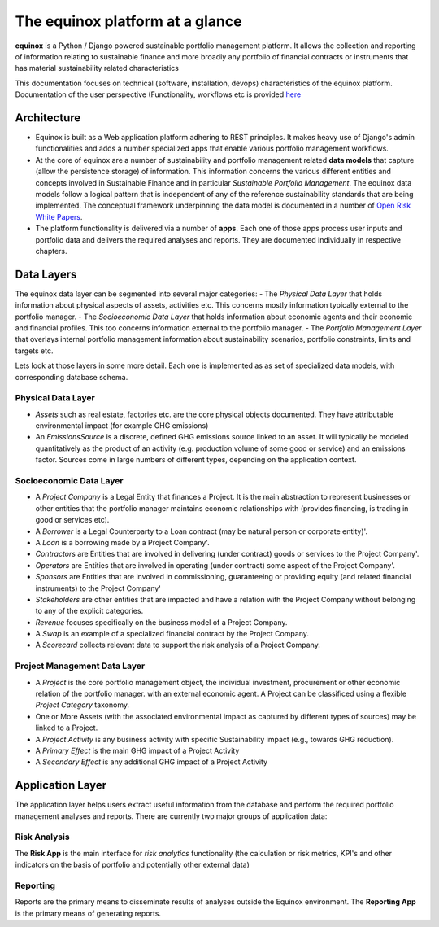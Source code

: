 The equinox platform at a glance
============================================

**equinox** is a Python / Django powered sustainable portfolio management platform. It allows the collection and reporting of information relating to sustainable finance and more broadly any portfolio of financial contracts or instruments that has material sustainability related characteristics

This documentation focuses on technical (software, installation, devops) characteristics of the equinox platform. Documentation of the user perspective (Functionality, workflows etc is provided `here <https://www.openriskmanagement.com/equinox>`_

Architecture
-------------

- Equinox is built as a Web application platform adhering to REST principles. It makes heavy use of Django's admin functionalities and adds a number specialized apps that enable various portfolio management workflows.
- At the core of equinox are a number of sustainability and portfolio management related **data models** that capture (allow the persistence storage) of information. This information concerns the various different entities and concepts involved in Sustainable Finance and in particular *Sustainable Portfolio Management*. The equinox data models follow a logical pattern that is independent of any of the reference sustainability standards that are being implemented. The conceptual framework underpinning the data model is documented in a number of `Open Risk White Papers <https://www.openriskmanagement.com/open-risk-white-papers/>`_.
- The platform functionality is delivered via a number of **apps**. Each one of those apps process user inputs and portfolio data and delivers the required analyses and reports. They are documented individually in respective chapters.

Data Layers
---------------
The equinox data layer can be segmented into several major categories:
- The *Physical Data Layer* that holds information about physical aspects of assets, activities etc. This concerns mostly information typically external to the portfolio manager.
- The *Socioeconomic Data Layer* that holds information about economic agents and their economic and financial profiles. This too concerns information external to the portfolio manager.
- The *Portfolio Management Layer* that overlays internal portfolio management information about sustainability scenarios, portfolio constraints, limits and targets etc.


Lets look at those layers in some more detail. Each one is implemented as as set of specialized data models, with corresponding database schema.

Physical Data Layer
~~~~~~~~~~~~~~~~~~~~
- *Assets* such as real estate, factories etc. are the core physical objects documented. They have attributable environmental impact (for example GHG emissions)
- An *EmissionsSource* is a discrete, defined GHG emissions source linked to an asset. It will typically be modeled quantitatively as the product of an activity (e.g. production volume of some good or service) and an emissions factor. Sources come in large numbers of different types, depending on the application context.

Socioeconomic Data Layer
~~~~~~~~~~~~~~~~~~~~~~~~~

- A *Project Company* is a Legal Entity that finances a Project. It is the main abstraction to represent businesses or other entities that the portfolio manager maintains economic relationships with (provides financing, is trading in good or services etc).
- A *Borrower* is a Legal Counterparty to a Loan contract (may be natural person or corporate entity)'.
- A *Loan* is a borrowing made by a Project Company'.
- *Contractors* are Entities that are involved in delivering (under contract) goods or services to the Project Company'.
- *Operators* are Entities that are involved in operating (under contract) some aspect of the Project Company'.
- *Sponsors* are Entities that are involved in commissioning, guaranteeing or providing equity (and related financial instruments) to the Project Company'
- *Stakeholders* are other entities that are impacted and have a relation with the Project Company without belonging to any of the explicit categories.
- *Revenue* focuses specifically on the business model of a Project Company.
- A *Swap* is an example of a specialized financial contract by the Project Company.
- A *Scorecard* collects relevant data to support the risk analysis of a Project Company.

Project Management Data Layer
~~~~~~~~~~~~~~~~~~~~~~~~~~~~~~~~
- A *Project* is the core portfolio management object, the individual investment, procurement or other economic relation of the portfolio manager. with an external economic agent. A Project can be classificed using a flexible *Project Category* taxonomy.
- One or More Assets (with the associated environmental impact as captured by different types of sources) may be linked to a Project.
- A *Project Activity* is any business activity with specific Sustainability impact (e.g., towards GHG reduction).
- A *Primary Effect* is the main GHG impact of a Project Activity
- A *Secondary Effect* is any additional GHG impact of a Project Activity

Application Layer
-----------------------
The application layer helps users extract useful information from the database and perform the required portfolio management analyses and reports. There are currently two major groups of application data:

Risk Analysis
~~~~~~~~~~~~~~

The **Risk App** is the main interface for *risk analytics* functionality (the calculation or risk metrics, KPI's and other indicators on the basis of portfolio and potentially other external data)

Reporting
~~~~~~~~~~~

Reports are the primary means to disseminate results of analyses outside the Equinox environment. The **Reporting App** is the primary means of generating reports.
